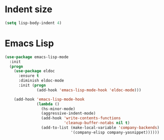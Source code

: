 * Indent size
  #+BEGIN_SRC emacs-lisp
    (setq lisp-body-indent 4)
  #+END_SRC

* Emacs Lisp
  #+BEGIN_SRC emacs-lisp
    (use-package emacs-lisp-mode
      :init
      (progn
        (use-package eldoc
          :ensure t
          :diminish eldoc-mode
          :init (progn
                  (add-hook 'emacs-lisp-mode-hook 'eldoc-mode)))

        (add-hook 'emacs-lisp-mode-hook
                  (lambda ()
                    (hs-minor-mode)
                    (aggressive-indent-mode)
                    (add-hook 'write-contents-functions
                              'cleanup-buffer-notabs nil t)
                    (add-to-list (make-local-variable 'company-backends)
                                 '(company-elisp company-yasnippet))))))
  #+END_SRC
